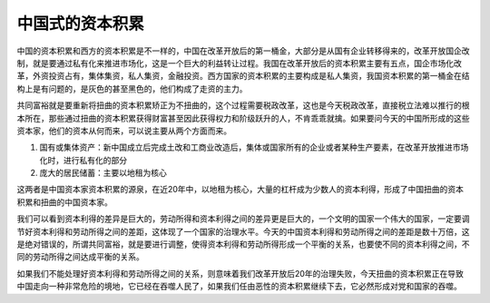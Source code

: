 中国式的资本积累
============================================

中国的资本积累和西方的资本积累是不一样的，中国在改革开放后的第一桶金，大部分是从国有企业转移得来的，改革开放国企改制，就是要通过私有化来推进市场化，这是一个巨大的利益转让过程。我国在改革开放后的资本积累主要有五点，国企市场化改革，外资投资占有，集体集资，私人集资，金融投资。西方国家的资本积累的主要构成是私人集资，我国资本积累的第一桶金在结构上是有问题的，是灰色的甚至黑色的，他们构成了走资的主力。

共同富裕就是要重新将扭曲的资本积累矫正为不扭曲的，这个过程需要税政改革，这也是今天税政改革，直接税立法难以推行的根本所在，那些通过扭曲的资本积累获得财富甚至因此获得权力和阶级跃升的人，不肯乖乖就擒。如果要问今天的中国所形成的这些资本家，他们的资本从何而来，可以说主要从两个方面而来。

1. 国有或集体资产：新中国成立后完成土改和工商业改造后，集体或国家所有的企业或者某种生产要素，在改革开放推进市场化时，进行私有化的部分
2. 庞大的居民储蓄：主要以地租为核心

这两者是中国资本家资本积累的源泉，在近20年中，以地租为核心，大量的杠杆成为少数人的资本利得，形成了中国扭曲的资本积累和扭曲的中国资本家。

我们可以看到资本利得的差异是巨大的，劳动所得和资本利得之间的差异更是巨大的，一个文明的国家一个伟大的国家，一定要调节好资本利得和劳动所得之间的差距，这体现了一个国家的治理水平。今天的中国资本利得和劳动所得之间的差距是数十万倍，这是绝对错误的，所谓共同富裕，就是要进行调整，使得资本利得和劳动所得形成一个平衡的关系，也要使不同的资本利得之间，不同的劳动所得之间达成平衡的关系。

如果我们不能处理好资本利得和劳动所得之间的关系，则意味着我们改革开放后20年的治理失败，今天扭曲的资本积累正在导致中国走向一种非常危险的境地，它已经在吞噬人民了，如果我们任由恶性的资本积累继续下去，它必然形成对党和国家的吞噬。
